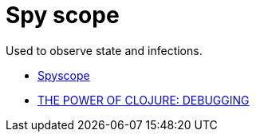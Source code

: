 = Spy scope

Used to observe state and infections.

* link:https://github.com/dgrnbrg/spyscope[Spyscope]
* link:https://cambium.consulting/articles/2018/2/8/the-power-of-clojure-debugging[THE POWER OF CLOJURE: DEBUGGING]